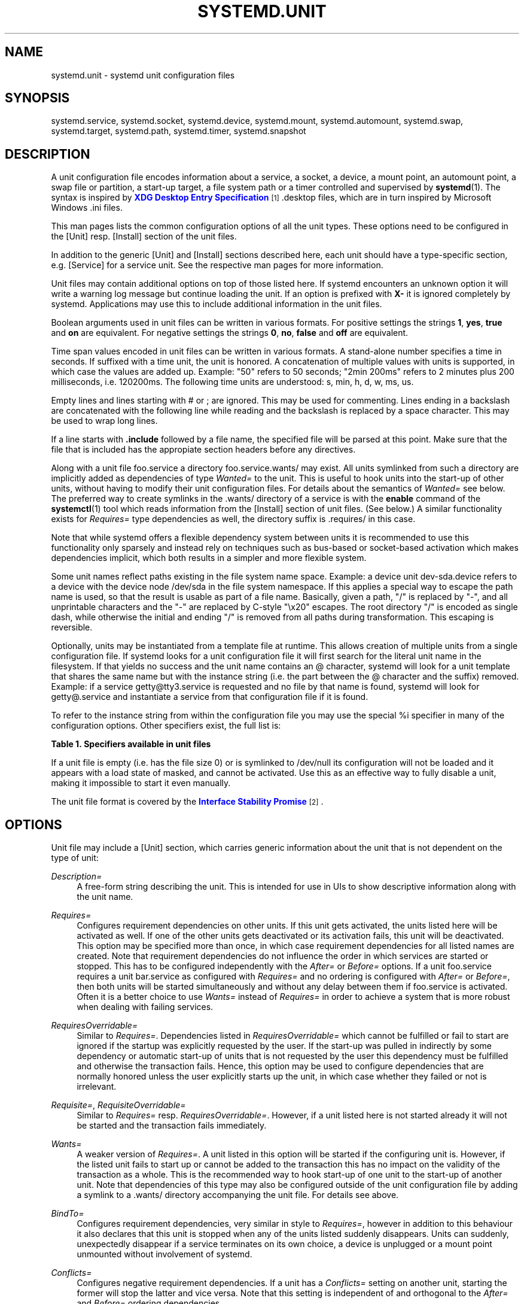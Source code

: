 '\" t
.\"     Title: systemd.unit
.\"    Author: Lennart Poettering <lennart@poettering.net>
.\" Generator: DocBook XSL Stylesheets v1.76.1 <http://docbook.sf.net/>
.\"      Date: 03/16/2012
.\"    Manual: systemd.unit
.\"    Source: systemd
.\"  Language: English
.\"
.TH "SYSTEMD\&.UNIT" "5" "03/16/2012" "systemd" "systemd.unit"
.\" -----------------------------------------------------------------
.\" * Define some portability stuff
.\" -----------------------------------------------------------------
.\" ~~~~~~~~~~~~~~~~~~~~~~~~~~~~~~~~~~~~~~~~~~~~~~~~~~~~~~~~~~~~~~~~~
.\" http://bugs.debian.org/507673
.\" http://lists.gnu.org/archive/html/groff/2009-02/msg00013.html
.\" ~~~~~~~~~~~~~~~~~~~~~~~~~~~~~~~~~~~~~~~~~~~~~~~~~~~~~~~~~~~~~~~~~
.ie \n(.g .ds Aq \(aq
.el       .ds Aq '
.\" -----------------------------------------------------------------
.\" * set default formatting
.\" -----------------------------------------------------------------
.\" disable hyphenation
.nh
.\" disable justification (adjust text to left margin only)
.ad l
.\" -----------------------------------------------------------------
.\" * MAIN CONTENT STARTS HERE *
.\" -----------------------------------------------------------------
.SH "NAME"
systemd.unit \- systemd unit configuration files
.SH "SYNOPSIS"
.PP
systemd\&.service,
systemd\&.socket,
systemd\&.device,
systemd\&.mount,
systemd\&.automount,
systemd\&.swap,
systemd\&.target,
systemd\&.path,
systemd\&.timer,
systemd\&.snapshot
.SH "DESCRIPTION"
.PP
A unit configuration file encodes information about a service, a socket, a device, a mount point, an automount point, a swap file or partition, a start\-up target, a file system path or a timer controlled and supervised by
\fBsystemd\fR(1)\&. The syntax is inspired by
\m[blue]\fBXDG Desktop Entry Specification\fR\m[]\&\s-2\u[1]\d\s+2
\&.desktop
files, which are in turn inspired by Microsoft Windows
\&.ini
files\&.
.PP
This man pages lists the common configuration options of all the unit types\&. These options need to be configured in the [Unit] resp\&. [Install] section of the unit files\&.
.PP
In addition to the generic [Unit] and [Install] sections described here, each unit should have a type\-specific section, e\&.g\&. [Service] for a service unit\&. See the respective man pages for more information\&.
.PP
Unit files may contain additional options on top of those listed here\&. If systemd encounters an unknown option it will write a warning log message but continue loading the unit\&. If an option is prefixed with
\fBX\-\fR
it is ignored completely by systemd\&. Applications may use this to include additional information in the unit files\&.
.PP
Boolean arguments used in unit files can be written in various formats\&. For positive settings the strings
\fB1\fR,
\fByes\fR,
\fBtrue\fR
and
\fBon\fR
are equivalent\&. For negative settings the strings
\fB0\fR,
\fBno\fR,
\fBfalse\fR
and
\fBoff\fR
are equivalent\&.
.PP
Time span values encoded in unit files can be written in various formats\&. A stand\-alone number specifies a time in seconds\&. If suffixed with a time unit, the unit is honored\&. A concatenation of multiple values with units is supported, in which case the values are added up\&. Example: "50" refers to 50 seconds; "2min 200ms" refers to 2 minutes plus 200 milliseconds, i\&.e\&. 120200ms\&. The following time units are understood: s, min, h, d, w, ms, us\&.
.PP
Empty lines and lines starting with # or ; are ignored\&. This may be used for commenting\&. Lines ending in a backslash are concatenated with the following line while reading and the backslash is replaced by a space character\&. This may be used to wrap long lines\&.
.PP
If a line starts with
\fB\&.include\fR
followed by a file name, the specified file will be parsed at this point\&. Make sure that the file that is included has the appropiate section headers before any directives\&.
.PP
Along with a unit file
foo\&.service
a directory
foo\&.service\&.wants/
may exist\&. All units symlinked from such a directory are implicitly added as dependencies of type
\fIWanted=\fR
to the unit\&. This is useful to hook units into the start\-up of other units, without having to modify their unit configuration files\&. For details about the semantics of
\fIWanted=\fR
see below\&. The preferred way to create symlinks in the
\&.wants/
directory of a service is with the
\fBenable\fR
command of the
\fBsystemctl\fR(1)
tool which reads information from the [Install] section of unit files\&. (See below\&.) A similar functionality exists for
\fIRequires=\fR
type dependencies as well, the directory suffix is
\&.requires/
in this case\&.
.PP
Note that while systemd offers a flexible dependency system between units it is recommended to use this functionality only sparsely and instead rely on techniques such as bus\-based or socket\-based activation which makes dependencies implicit, which both results in a simpler and more flexible system\&.
.PP
Some unit names reflect paths existing in the file system name space\&. Example: a device unit
dev\-sda\&.device
refers to a device with the device node
/dev/sda
in the file system namespace\&. If this applies a special way to escape the path name is used, so that the result is usable as part of a file name\&. Basically, given a path, "/" is replaced by "\-", and all unprintable characters and the "\-" are replaced by C\-style "\ex20" escapes\&. The root directory "/" is encoded as single dash, while otherwise the initial and ending "/" is removed from all paths during transformation\&. This escaping is reversible\&.
.PP
Optionally, units may be instantiated from a template file at runtime\&. This allows creation of multiple units from a single configuration file\&. If systemd looks for a unit configuration file it will first search for the literal unit name in the filesystem\&. If that yields no success and the unit name contains an @ character, systemd will look for a unit template that shares the same name but with the instance string (i\&.e\&. the part between the @ character and the suffix) removed\&. Example: if a service
getty@tty3\&.service
is requested and no file by that name is found, systemd will look for
getty@\&.service
and instantiate a service from that configuration file if it is found\&.
.PP
To refer to the instance string from within the configuration file you may use the special
%i
specifier in many of the configuration options\&. Other specifiers exist, the full list is:
.sp
.it 1 an-trap
.nr an-no-space-flag 1
.nr an-break-flag 1
.br
.B Table\ \&1.\ \&Specifiers available in unit files
.TS
allbox tab(:);
lB lB lB.
T{
Specifier
T}:T{
Meaning
T}:T{
Details
T}
.T&
l l l
l l l
l l l
l l l
l l l
l l l
l l l
l l l
l l l
l l l
l l l.
T{
%n
T}:T{
Full unit name
T}:T{
\ \&
T}
T{
%N
T}:T{
Unescaped full unit name
T}:T{
\ \&
T}
T{
%p
T}:T{
Prefix name
T}:T{
This refers to the string before the @, i\&.e\&. "getty" in the example above, where "tty3" is the instance name\&.
T}
T{
%P
T}:T{
Unescaped prefix name
T}:T{
\ \&
T}
T{
%i
T}:T{
Instance name
T}:T{
This is the string between the @ character and the suffix\&.
T}
T{
%I
T}:T{
Unescaped instance name
T}:T{
\ \&
T}
T{
%f
T}:T{
Unescaped file name
T}:T{
This is either the unescaped instance name (if set) with / prepended (if necessary), or the prefix name similarly prepended with /\&.
T}
T{
%c
T}:T{
Control group path of the unit
T}:T{
\ \&
T}
T{
%r
T}:T{
Root control group path of systemd
T}:T{
\ \&
T}
T{
%R
T}:T{
Parent directory of the root control group path of systemd
T}:T{
\ \&
T}
T{
%t
T}:T{
Runtime socket dir
T}:T{
This is either /run (for the system manager) or $XDG_RUNTIME_DIR (for user managers)\&.
T}
.TE
.sp 1
.PP
If a unit file is empty (i\&.e\&. has the file size 0) or is symlinked to
/dev/null
its configuration will not be loaded and it appears with a load state of
masked, and cannot be activated\&. Use this as an effective way to fully disable a unit, making it impossible to start it even manually\&.
.PP
The unit file format is covered by the
\m[blue]\fBInterface Stability Promise\fR\m[]\&\s-2\u[2]\d\s+2\&.
.SH "OPTIONS"
.PP
Unit file may include a [Unit] section, which carries generic information about the unit that is not dependent on the type of unit:
.PP
\fIDescription=\fR
.RS 4
A free\-form string describing the unit\&. This is intended for use in UIs to show descriptive information along with the unit name\&.
.RE
.PP
\fIRequires=\fR
.RS 4
Configures requirement dependencies on other units\&. If this unit gets activated, the units listed here will be activated as well\&. If one of the other units gets deactivated or its activation fails, this unit will be deactivated\&. This option may be specified more than once, in which case requirement dependencies for all listed names are created\&. Note that requirement dependencies do not influence the order in which services are started or stopped\&. This has to be configured independently with the
\fIAfter=\fR
or
\fIBefore=\fR
options\&. If a unit
foo\&.service
requires a unit
bar\&.service
as configured with
\fIRequires=\fR
and no ordering is configured with
\fIAfter=\fR
or
\fIBefore=\fR, then both units will be started simultaneously and without any delay between them if
foo\&.service
is activated\&. Often it is a better choice to use
\fIWants=\fR
instead of
\fIRequires=\fR
in order to achieve a system that is more robust when dealing with failing services\&.
.RE
.PP
\fIRequiresOverridable=\fR
.RS 4
Similar to
\fIRequires=\fR\&. Dependencies listed in
\fIRequiresOverridable=\fR
which cannot be fulfilled or fail to start are ignored if the startup was explicitly requested by the user\&. If the start\-up was pulled in indirectly by some dependency or automatic start\-up of units that is not requested by the user this dependency must be fulfilled and otherwise the transaction fails\&. Hence, this option may be used to configure dependencies that are normally honored unless the user explicitly starts up the unit, in which case whether they failed or not is irrelevant\&.
.RE
.PP
\fIRequisite=\fR, \fIRequisiteOverridable=\fR
.RS 4
Similar to
\fIRequires=\fR
resp\&.
\fIRequiresOverridable=\fR\&. However, if a unit listed here is not started already it will not be started and the transaction fails immediately\&.
.RE
.PP
\fIWants=\fR
.RS 4
A weaker version of
\fIRequires=\fR\&. A unit listed in this option will be started if the configuring unit is\&. However, if the listed unit fails to start up or cannot be added to the transaction this has no impact on the validity of the transaction as a whole\&. This is the recommended way to hook start\-up of one unit to the start\-up of another unit\&. Note that dependencies of this type may also be configured outside of the unit configuration file by adding a symlink to a
\&.wants/
directory accompanying the unit file\&. For details see above\&.
.RE
.PP
\fIBindTo=\fR
.RS 4
Configures requirement dependencies, very similar in style to
\fIRequires=\fR, however in addition to this behaviour it also declares that this unit is stopped when any of the units listed suddenly disappears\&. Units can suddenly, unexpectedly disappear if a service terminates on its own choice, a device is unplugged or a mount point unmounted without involvement of systemd\&.
.RE
.PP
\fIConflicts=\fR
.RS 4
Configures negative requirement dependencies\&. If a unit has a
\fIConflicts=\fR
setting on another unit, starting the former will stop the latter and vice versa\&. Note that this setting is independent of and orthogonal to the
\fIAfter=\fR
and
\fIBefore=\fR
ordering dependencies\&.
.sp
If a unit A that conflicts with a unit B is scheduled to be started at the same time as B, the transaction will either fail (in case both are required part of the transaction) or be modified to be fixed (in case one or both jobs are not a required part of the transaction)\&. In the latter case the job that is not the required will be removed, or in case both are not required the unit that conflicts will be started and the unit that is conflicted is stopped\&.
.RE
.PP
\fIBefore=\fR, \fIAfter=\fR
.RS 4
Configures ordering dependencies between units\&. If a unit
foo\&.service
contains a setting
\fBBefore=bar\&.service\fR
and both units are being started,
bar\&.service\*(Aqs start\-up is delayed until
foo\&.service
is started up\&. Note that this setting is independent of and orthogonal to the requirement dependencies as configured by
\fIRequires=\fR\&. It is a common pattern to include a unit name in both the
\fIAfter=\fR
and
\fIRequires=\fR
option in which case the unit listed will be started before the unit that is configured with these options\&. This option may be specified more than once, in which case ordering dependencies for all listed names are created\&.
\fIAfter=\fR
is the inverse of
\fIBefore=\fR, i\&.e\&. while
\fIAfter=\fR
ensures that the configured unit is started after the listed unit finished starting up,
\fIBefore=\fR
ensures the opposite, i\&.e\&. that the configured unit is fully started up before the listed unit is started\&. Note that when two units with an ordering dependency between them are shut down, the inverse of the start\-up order is applied\&. i\&.e\&. if a unit is configured with
\fIAfter=\fR
on another unit, the former is stopped before the latter if both are shut down\&. If one unit with an ordering dependency on another unit is shut down while the latter is started up, the shut down is ordered before the start\-up regardless whether the ordering dependency is actually of type
\fIAfter=\fR
or
\fIBefore=\fR\&. If two units have no ordering dependencies between them they are shut down resp\&. started up simultaneously, and no ordering takes place\&.
.RE
.PP
\fIOnFailure=\fR
.RS 4
Lists one or more units that are activated when this unit enters the \*(Aqfailed\*(Aq state\&.
.RE
.PP
\fIPropagateReloadTo=\fR, \fIPropagateReloadFrom=\fR
.RS 4
Lists one or more units where reload requests on the unit will be propagated to/on the other unit will be propagated from\&. Issuing a reload request on a unit will automatically also enqueue a reload request on all units that the reload request shall be propagated to via these two settings\&.
.RE
.PP
\fIOnFailureIsolate=\fR
.RS 4
Takes a boolean argument\&. If
\fBtrue\fR
the unit listed in
\fIOnFailure=\fR
will be enqueued in isolation mode, i\&.e\&. all units that are not its dependency will be stopped\&. If this is set only a single unit may be listed in
\fIOnFailure=\fR\&. Defaults to
\fBfalse\fR\&.
.RE
.PP
\fIIgnoreOnIsolate=\fR
.RS 4
Takes a boolean argument\&. If
\fBtrue\fR
this unit will not be stopped when isolating another unit\&. Defaults to
\fBfalse\fR\&.
.RE
.PP
\fIIgnoreOnSnapshot=\fR
.RS 4
Takes a boolean argument\&. If
\fBtrue\fR
this unit will not be included in snapshots\&. Defaults to
\fBtrue\fR
for device and snapshot units,
\fBfalse\fR
for the others\&.
.RE
.PP
\fIStopWhenUnneeded=\fR
.RS 4
Takes a boolean argument\&. If
\fBtrue\fR
this unit will be stopped when it is no longer used\&. Note that in order to minimize the work to be executed, systemd will not stop units by default unless they are conflicting with other units, or the user explicitly requested their shut down\&. If this option is set, a unit will be automatically cleaned up if no other active unit requires it\&. Defaults to
\fBfalse\fR\&.
.RE
.PP
\fIRefuseManualStart=\fR, \fIRefuseManualStop=\fR
.RS 4
Takes a boolean argument\&. If
\fBtrue\fR
this unit can only be activated (resp\&. deactivated) indirectly\&. In this case explicit start\-up (resp\&. termination) requested by the user is denied, however if it is started (resp\&. stopped) as a dependency of another unit, start\-up (resp\&. termination) will succeed\&. This is mostly a safety feature to ensure that the user does not accidentally activate units that are not intended to be activated explicitly, and not accidentally deactivate units that are not intended to be deactivated\&. These options default to
\fBfalse\fR\&.
.RE
.PP
\fIAllowIsolate=\fR
.RS 4
Takes a boolean argument\&. If
\fBtrue\fR
this unit may be used with the
\fBsystemctl isolate\fR
command\&. Otherwise this will be refused\&. It probably is a good idea to leave this disabled except for target units that shall be used similar to runlevels in SysV init systems, just as a precaution to avoid unusable system states\&. This option defaults to
\fBfalse\fR\&.
.RE
.PP
\fIDefaultDependencies=\fR
.RS 4
Takes a boolean argument\&. If
\fBtrue\fR
(the default), a few default dependencies will implicitly be created for the unit\&. The actual dependencies created depend on the unit type\&. For example, for service units, these dependencies ensure that the service is started only after basic system initialization is completed and is properly terminated on system shutdown\&. See the respective man pages for details\&. Generally, only services involved with early boot or late shutdown should set this option to
\fBfalse\fR\&. It is highly recommended to leave this option enabled for the majority of common units\&. If set to
\fBfalse\fR
this option does not disable all implicit dependencies, just non\-essential ones\&.
.RE
.PP
\fIJobTimeoutSec=\fR
.RS 4
When clients are waiting for a job of this unit to complete, time out after the specified time\&. If this time limit is reached the job will be cancelled, the unit however will not change state or even enter the \*(Aqfailed\*(Aq mode\&. This value defaults to 0 (job timeouts disabled), except for device units\&. NB: this timeout is independent from any unit\-specific timeout (for example, the timeout set with
\fITimeout=\fR
in service units) as the job timeout has no effect on the unit itself, only on the job that might be pending for it\&. Or in other words: unit\-specific timeouts are useful to abort unit state changes, and revert them\&. The job timeout set with this option however is useful to abort only the job waiting for the unit state to change\&.
.RE
.PP
\fIConditionPathExists=\fR, \fIConditionPathExistsGlob=\fR, \fIConditionPathIsDirectory=\fR, \fIConditionPathIsSymbolicLink=\fR, \fIConditionPathIsMountPoint=\fR, \fIConditionDirectoryNotEmpty=\fR, \fIConditionFileIsExecutable=\fR, \fIConditionKernelCommandLine=\fR, \fIConditionVirtualization=\fR, \fIConditionSecurity=\fR, \fIConditionCapability=\fR, \fIConditionNull=\fR
.RS 4
Before starting a unit verify that the specified condition is true\&. With
\fIConditionPathExists=\fR
a file existence condition can be checked before a unit is started\&. If the specified absolute path name does not exist, startup of a unit will not actually happen, however the unit is still useful for ordering purposes in this case\&. The condition is checked at the time the queued start job is to be executed\&. If the absolute path name passed to
\fIConditionPathExists=\fR
is prefixed with an exclamation mark (!), the test is negated, and the unit is only started if the path does not exist\&.
\fIConditionPathExistsGlob=\fR
works in a similar way, but checks for the existence of at least one file or directory matching the specified globbing pattern\&.
\fIConditionPathIsDirectory=\fR
is similar to
\fIConditionPathExists=\fR
but verifies whether a certain path exists and is a directory\&.
\fIConditionPathIsSymbolicLink=\fR
is similar to
\fIConditionPathExists=\fR
but verifies whether a certain path exists and is a symbolic link\&.
\fIConditionPathIsMountPoint=\fR
is similar to
\fIConditionPathExists=\fR
but verifies whether a certain path exists and is a mount point\&.
\fIConditionFileIsExecutable=\fR
is similar to
\fIConditionPathExists=\fR
but verifies whether a certain path exists, is a regular file and marked executable\&.
\fIConditionDirectoryNotEmpty=\fR
is similar to
\fIConditionPathExists=\fR
but verifies whether a certain path exists and is a non\-empty directory\&. Similarly
\fIConditionKernelCommandLine=\fR
may be used to check whether a specific kernel command line option is set (or if prefixed with the exclamation mark unset)\&. The argument must either be a single word, or an assignment (i\&.e\&. two words, separated by the equality sign)\&. In the former case the kernel command line is searched for the word appearing as is, or as left hand side of an assignment\&. In the latter case the exact assignment is looked for with right and left hand side matching\&.
\fIConditionVirtualization=\fR
may be used to check whether the system is executed in a virtualized environment and optionally test whether it is a specific implementation\&. Takes either boolean value to check if being executed in any virtualized environment, or one of
\fIvm\fR
and
\fIcontainer\fR
to test against a specific type of virtualization solution, or one of
\fIqemu\fR,
\fIkvm\fR,
\fIvmware\fR,
\fImicrosoft\fR,
\fIoracle\fR,
\fIxen\fR,
\fIbochs\fR,
\fIchroot\fR,
\fIopenvz\fR,
\fIlxc\fR,
\fIlxc\-libvirt\fR,
\fIsystemd\-nspawn\fR
to test against a specific implementation\&. If multiple virtualization technologies are nested only the innermost is considered\&. The test may be negated by prepending an exclamation mark\&.
\fIConditionSecurity=\fR
may be used to check whether the given security module is enabled on the system\&. Currently the only recognized value is
\fIselinux\fR\&. The test may be negated by prepending an exclamation mark\&.
\fIConditionCapability=\fR
may be used to check whether the given capability exists in the capability bounding set of the service manager (i\&.e\&. this does not check whether capability is actually available in the permitted or effective sets, see
\fBcapabilities\fR(7)
for details)\&. Pass a capability name such as
CAP_MKNOD, possibly prefixed with an exclamation mark to negate the check\&. Finally,
\fIConditionNull=\fR
may be used to add a constant condition check value to the unit\&. It takes a boolean argument\&. If set to
\fIfalse\fR
the condition will always fail, otherwise succeed\&. If multiple conditions are specified the unit will be executed if all of them apply (i\&.e\&. a logical AND is applied)\&. Condition checks can be prefixed with a pipe symbol (|) in which case a condition becomes a triggering condition\&. If at least one triggering condition is defined for a unit then the unit will be executed if at least one of the triggering conditions apply and all of the non\-triggering conditions\&. If you prefix an argument with the pipe symbol and an exclamation mark the pipe symbol must be passed first, the exclamation second\&. Except for
\fIConditionPathIsSymbolicLink=\fR, all path checks follow symlinks\&.
.RE
.PP
\fINames=\fR
.RS 4
Additional names for this unit\&. The names listed here must have the same suffix (i\&.e\&. type) as the unit file name\&. This option may be specified more than once, in which case all listed names are used\&. Note that this option is different from the
\fIAlias=\fR
option from the [Install] section mentioned below\&. See below for details\&. Note that in almost all cases this option is not what you want\&. A symlink alias in the file system is generally preferable since it can be used as lookup key\&. If a unit with a symlinked alias name is not loaded and needs to be it is easily found via the symlink\&. However, if a unit with an alias name configured with this setting is not loaded it will not be discovered\&. This settings\*(Aq only use is in conjunction with service instances\&.
.RE
.PP
Unit file may include a [Install] section, which carries installation information for the unit\&. This section is not interpreted by
\fBsystemd\fR(1)
during runtime\&. It is used exclusively by the
\fBenable\fR
and
\fBdisable\fR
commands of the
\fBsystemctl\fR(1)
tool during installation of a unit:
.PP
\fIAlias=\fR
.RS 4
Additional names this unit shall be installed under\&. The names listed here must have the same suffix (i\&.e\&. type) as the unit file name\&. This option may be specified more than once, in which case all listed names are used\&. At installation time,
\fBsystemctl enable\fR
will create symlinks from these names to the unit file name\&. Note that this is different from the
\fINames=\fR
option from the [Unit] section mentioned above: The names from
\fINames=\fR
apply unconditionally if the unit is loaded\&. The names from
\fIAlias=\fR
apply only if the unit has actually been installed with the
\fBsystemctl enable\fR
command\&. Also, if systemd searches for a unit, it will discover symlinked alias names as configured with
\fIAlias=\fR, but not names configured with
\fINames=\fR
only\&. It is a common pattern to list a name in both options\&. In this case, a unit will be active under all names if installed, but also if not installed but requested explicitly under its main name\&.
.RE
.PP
\fIWantedBy=\fR
.RS 4
Installs a symlink in the
\&.wants/
subdirectory for a unit\&. This has the effect that when the listed unit name is activated the unit listing it is activated too\&.
\fBWantedBy=foo\&.service\fR
in a service
bar\&.service
is mostly equivalent to
\fBAlias=foo\&.service\&.wants/bar\&.service\fR
in the same file\&.
.RE
.PP
\fIAlso=\fR
.RS 4
Additional units to install when this unit is installed\&. If the user requests installation of a unit with this option configured,
\fBsystemctl enable\fR
will automatically install units listed in this option as well\&.
.RE
.SH "SEE ALSO"
.PP

\fBsystemd\fR(1),
\fBsystemctl\fR(8),
\fBsystemd.special\fR(7),
\fBsystemd.service\fR(5),
\fBsystemd.socket\fR(5),
\fBsystemd.device\fR(5),
\fBsystemd.mount\fR(5),
\fBsystemd.automount\fR(5),
\fBsystemd.swap\fR(5),
\fBsystemd.target\fR(5),
\fBsystemd.path\fR(5),
\fBsystemd.timer\fR(5),
\fBsystemd.snapshot\fR(5),
\fBcapabilities\fR(7)
.SH "AUTHOR"
.PP
\fBLennart Poettering\fR <\&lennart@poettering\&.net\&>
.RS 4
Developer
.RE
.SH "NOTES"
.IP " 1." 4
XDG Desktop Entry Specification
.RS 4
\%http://standards.freedesktop.org/desktop-entry-spec/latest/
.RE
.IP " 2." 4
Interface Stability Promise
.RS 4
\%http://www.freedesktop.org/wiki/Software/systemd/InterfaceStabilityPromise
.RE
